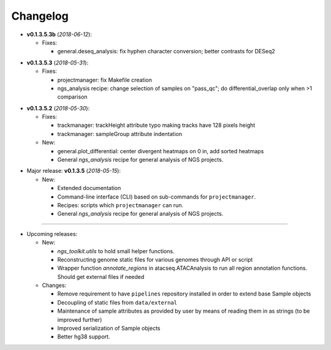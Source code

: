 Changelog
******************************

- **v0.1.3.5.3b** (*2018-06-12*):

  - Fixes:

    - general.deseq_analysis: fix hyphen character conversion; better contrasts for DESeq2

.. |br| raw:: html

   <br />

- **v0.1.3.5.3** (*2018-05-31*):

  - Fixes:

    - projectmanager: fix Makefile creation
    - ngs_analysis recipe: change selection of samples on "pass_qc"; do differential_overlap only when >1 comparison


.. |br| raw:: html

   <br />

- **v0.1.3.5.2** (*2018-05-30*):

  - Fixes:

    - trackmanager: trackHeight attribute typo making tracks have 128 pixels height
    - trackmanager: sampleGroup attribute indentation

  - New:

    - general.plot_differential: center divergent heatmaps on 0 in, add sorted heatmaps
    - General `ngs_analysis` recipe for general analysis of NGS projects.


.. |br| raw:: html

   <br />

- Major release: **v0.1.3.5** (*2018-05-15*):

  - New:

    - Extended documentation
    - Command-line interface (CLI) based on sub-commands for ``projectmanager``.
    - Recipes: scripts which ``projectmanager`` can run.
    - General `ngs_analysis` recipe for general analysis of NGS projects.


------------


- Upcoming releases:

  - New:

    - `ngs_toolkit.utils` to hold small helper functions.
    - Reconstructing genome static files for various genomes through API or script
    - Wrapper function `annotate_regions` in atacseq.ATACAnalysis to run all region annotation functions. Should get external files if needed

  - Changes:

    - Remove requirement to have ``pipelines`` repository installed in order to extend base Sample objects
    - Decoupling of static files from ``data/external``
    - Maintenance of sample attributes as provided by user by means of reading them in as strings (to be improved further)
    - Improved serialization of Sample objects
    - Better hg38 support.
